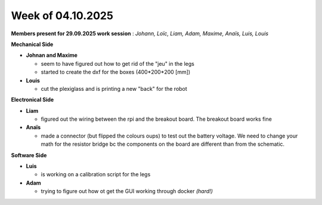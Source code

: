 Week of 04.10.2025
==================

**Members present for 29.09.2025 work session** : *Johann, Loïc, Liam, Adam, Maxime, Anaïs, Luis, Louis*

**Mechanical Side**

- **Johnan and Maxime**

  - seem to have figured out how to get rid of the "jeu" in the legs
  - started to create the dxf for the boxes (400*200*200 [mm])

- **Louis**

  - cut the plexiglass and is printing a new "back" for the robot

**Electronical Side**

- **Liam**

  - figured out the wiring between the rpi and the breakout board. The breakout board works fine

- **Anaïs**

  - made a connector (but flipped the colours oups) to test out the battery voltage. We need to change your math for the resistor bridge bc the components on the board are different than from the schematic.

**Software Side**

- **Luis**

  - is working on a calibration script for the legs

- **Adam**

  - trying to figure out how ot get the GUI working through docker *(hard!)*

